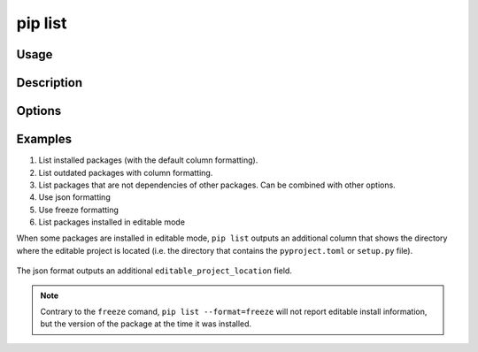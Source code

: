.. _`pip list`:

========
pip list
========



Usage
=====

.. tab:: Unix/macOS

   .. pip-command-usage:: list "python -m pip"

.. tab:: Windows

   .. pip-command-usage:: list "py -m pip"


Description
===========

.. pip-command-description:: list


Options
=======

.. pip-command-options:: list

.. pip-index-options:: list


Examples
========

#. List installed packages (with the default column formatting).

   .. tab:: Unix/macOS

      .. code-block:: console

         $ python -m pip list
         Package Version
         ------- -------
         docopt  0.6.2
         idlex   1.13
         jedi    0.9.0

   .. tab:: Windows

      .. code-block:: console

         C:\> py -m pip list
         Package Version
         ------- -------
         docopt  0.6.2
         idlex   1.13
         jedi    0.9.0

#. List outdated packages with column formatting.

   .. tab:: Unix/macOS

      .. code-block:: console

         $ python -m pip list --outdated --format columns
         Package    Version Latest Type
         ---------- ------- ------ -----
         retry      0.8.1   0.9.1  wheel
         setuptools 20.6.7  21.0.0 wheel

   .. tab:: Windows

      .. code-block:: console

         C:\> py -m pip list --outdated --format columns
         Package    Version Latest Type
         ---------- ------- ------ -----
         retry      0.8.1   0.9.1  wheel
         setuptools 20.6.7  21.0.0 wheel

#. List packages that are not dependencies of other packages. Can be combined with
   other options.

   .. tab:: Unix/macOS

      .. code-block:: console

         $ python -m pip list --outdated --not-required
         Package  Version Latest Type
         -------- ------- ------ -----
         docutils 0.14    0.17.1 wheel

   .. tab:: Windows

      .. code-block:: console

         C:\> py -m pip list --outdated --not-required
         Package  Version Latest Type
         -------- ------- ------ -----
         docutils 0.14    0.17.1 wheel

#. Use json formatting

   .. tab:: Unix/macOS

      .. code-block:: console

         $ python -m pip list --format=json
         [{'name': 'colorama', 'version': '0.3.7'}, {'name': 'docopt', 'version': '0.6.2'}, ...

   .. tab:: Windows

      .. code-block:: console

         C:\> py -m pip list --format=json
         [{'name': 'colorama', 'version': '0.3.7'}, {'name': 'docopt', 'version': '0.6.2'}, ...

#. Use freeze formatting

   .. tab:: Unix/macOS

      .. code-block:: console

         $ python -m pip list --format=freeze
         colorama==0.3.7
         docopt==0.6.2
         idlex==1.13
         jedi==0.9.0

   .. tab:: Windows

      .. code-block:: console

         C:\> py -m pip list --format=freeze
         colorama==0.3.7
         docopt==0.6.2
         idlex==1.13
         jedi==0.9.0

#. List packages installed in editable mode

When some packages are installed in editable mode, ``pip list`` outputs an
additional column that shows the directory where the editable project is
located (i.e. the directory that contains the ``pyproject.toml`` or
``setup.py`` file).

   .. tab:: Unix/macOS

      .. code-block:: console

         $ python -m pip list
         Package          Version  Editable project location
         ---------------- -------- -------------------------------------
         pip              21.2.4
         pip-test-package 0.1.1    /home/you/.venv/src/pip-test-package
         setuptools       57.4.0
         wheel            0.36.2


   .. tab:: Windows

      .. code-block:: console

         C:\> py -m pip list
         Package          Version  Editable project location
         ---------------- -------- ----------------------------------------
         pip              21.2.4
         pip-test-package 0.1.1    C:\Users\You\.venv\src\pip-test-package
         setuptools       57.4.0
         wheel            0.36.2

The json format outputs an additional ``editable_project_location`` field.

   .. tab:: Unix/macOS

      .. code-block:: console

         $ python -m pip list --format=json | python -m json.tool
         [
           {
             "name": "pip",
             "version": "21.2.4",
           },
           {
             "name": "pip-test-package",
             "version": "0.1.1",
             "editable_project_location": "/home/you/.venv/src/pip-test-package"
           },
           {
             "name": "setuptools",
             "version": "57.4.0"
           },
           {
             "name": "wheel",
             "version": "0.36.2"
           }
         ]

   .. tab:: Windows

      .. code-block:: console

         C:\> py -m pip list --format=json | py -m json.tool
         [
           {
             "name": "pip",
             "version": "21.2.4",
           },
           {
             "name": "pip-test-package",
             "version": "0.1.1",
             "editable_project_location": "C:\Users\You\.venv\src\pip-test-package"
           },
           {
             "name": "setuptools",
             "version": "57.4.0"
           },
           {
             "name": "wheel",
             "version": "0.36.2"
           }
         ]

.. note::

   Contrary to the ``freeze``  comand, ``pip list --format=freeze`` will not
   report editable install information, but the version of the package at the
   time it was installed.
